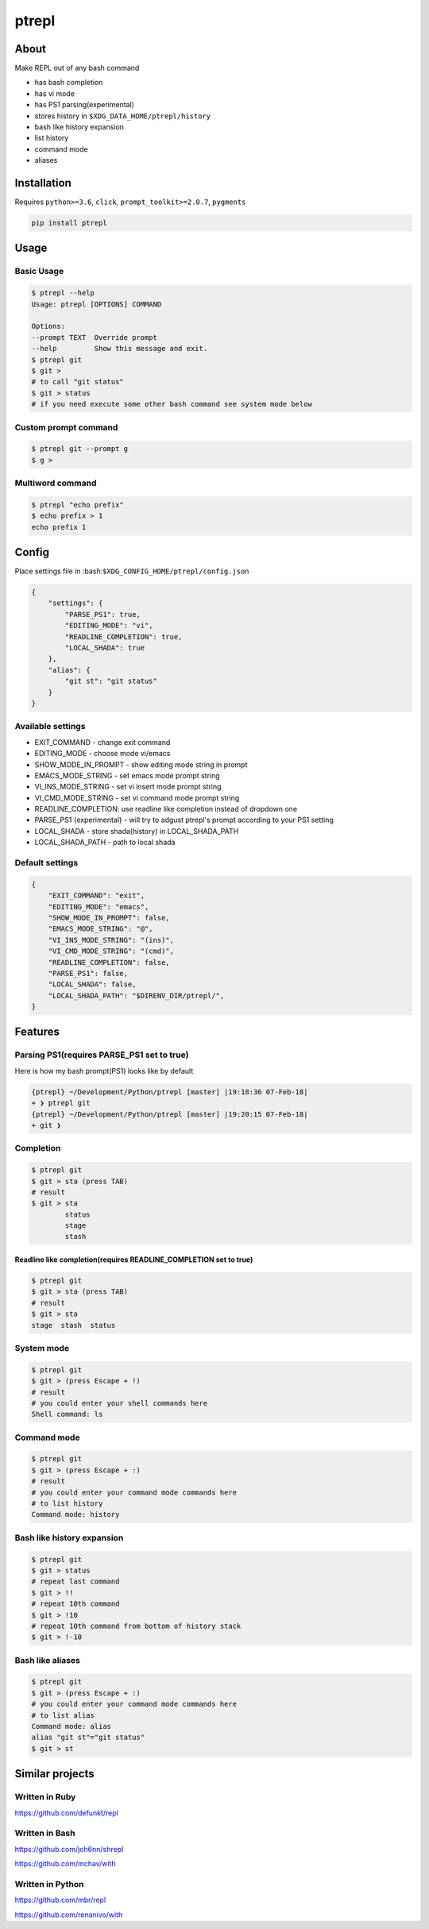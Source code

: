 ======
ptrepl
======

.. image:: https://travis-ci.com/imomaliev/ptrepl.svg?branch=master
    :target: https://travis-ci.com/imomaliev/ptrepl
.. image:: https://badge.fury.io/py/ptrepl.svg
    :target: https://badge.fury.io/py/ptrepl

About
-----
Make REPL out of any bash command

- has bash completion
- has vi mode
- has PS1 parsing(experimental)
- stores history in ``$XDG_DATA_HOME/ptrepl/history``
- bash like history expansion
- list history
- command mode
- aliases

Installation
------------
Requires ``python>=3.6``, ``click``, ``prompt_toolkit>=2.0.7``, ``pygments``

.. code:: bash

    pip install ptrepl


Usage
-----
Basic Usage
^^^^^^^^^^^
.. code:: bash

    $ ptrepl --help
    Usage: ptrepl [OPTIONS] COMMAND

    Options:
    --prompt TEXT  Override prompt
    --help         Show this message and exit.
    $ ptrepl git
    $ git >
    # to call "git status"
    $ git > status
    # if you need execute some other bash command see system mode below

Custom prompt command
^^^^^^^^^^^^^^^^^^^^^
.. code:: bash

    $ ptrepl git --prompt g
    $ g >

Multiword command
^^^^^^^^^^^^^^^^^
.. code:: bash

    $ ptrepl "echo prefix"
    $ echo prefix > 1
    echo prefix 1

Config
------
Place settings file in :bash:``$XDG_CONFIG_HOME/ptrepl/config.json``

.. code:: json

    {
        "settings": {
            "PARSE_PS1": true,
            "EDITING_MODE": "vi",
            "READLINE_COMPLETION": true,
            "LOCAL_SHADA": true
        },
        "alias": {
            "git st": "git status"
        }
    }

Available settings
^^^^^^^^^^^^^^^^^^
- EXIT_COMMAND - change exit command
- EDITING_MODE - choose mode vi/emacs
- SHOW_MODE_IN_PROMPT - show editing mode string in prompt
- EMACS_MODE_STRING - set emacs mode prompt string
- VI_INS_MODE_STRING - set vi insert mode prompt string
- VI_CMD_MODE_STRING - set vi command mode prompt string
- READLINE_COMPLETION: use readline like completion instead of dropdown one
- PARSE_PS1 {experimental} - will try to adgust ptrepl's prompt according to your PS1 setting
- LOCAL_SHADA - store shada(history) in LOCAL_SHADA_PATH
- LOCAL_SHADA_PATH - path to local shada

Default settings
^^^^^^^^^^^^^^^^
.. code:: json

    {
        "EXIT_COMMAND": "exit",
        "EDITING_MODE": "emacs",
        "SHOW_MODE_IN_PROMPT": false,
        "EMACS_MODE_STRING": "@",
        "VI_INS_MODE_STRING": "(ins)",
        "VI_CMD_MODE_STRING": "(cmd)",
        "READLINE_COMPLETION": false,
        "PARSE_PS1": false,
        "LOCAL_SHADA": false,
        "LOCAL_SHADA_PATH": "$DIRENV_DIR/ptrepl/",
    }

Features
--------

Parsing PS1(requires PARSE_PS1 set to true)
^^^^^^^^^^^^^^^^^^^^^^^^^^^^^^^^^^^^^^^^^^^
Here is how my bash prompt(PS1) looks like by default

.. code:: bash

    {ptrepl} ~/Development/Python/ptrepl [master] |19:18:36 07-Feb-18|
    + ❯ ptrepl git
    {ptrepl} ~/Development/Python/ptrepl [master] |19:20:15 07-Feb-18|
    + git ❯

Completion
^^^^^^^^^^
.. code:: bash

    $ ptrepl git
    $ git > sta (press TAB)
    # result
    $ git > sta
            status
            stage
            stash

Readline like completion(requires READLINE_COMPLETION set to true)
++++++++++++++++++++++++++++++++++++++++++++++++++++++++++++++++++
.. code:: bash

    $ ptrepl git
    $ git > sta (press TAB)
    # result
    $ git > sta
    stage  stash  status


System mode
^^^^^^^^^^^
.. code:: bash

    $ ptrepl git
    $ git > (press Escape + !)
    # result
    # you could enter your shell commands here
    Shell command: ls

Command mode
^^^^^^^^^^^^
.. code:: bash

    $ ptrepl git
    $ git > (press Escape + :)
    # result
    # you could enter your command mode commands here
    # to list history
    Command mode: history

Bash like history expansion
^^^^^^^^^^^^^^^^^^^^^^^^^^^
.. code:: bash

    $ ptrepl git
    $ git > status
    # repeat last command
    $ git > !!
    # repeat 10th command
    $ git > !10
    # repeat 10th command from bottom of history stack
    $ git > !-10

Bash like aliases
^^^^^^^^^^^^^^^^^
.. code:: bash

    $ ptrepl git
    $ git > (press Escape + :)
    # you could enter your command mode commands here
    # to list alias
    Command mode: alias
    alias "git st"="git status"
    $ git > st

Similar projects
-------------------
Written in Ruby
^^^^^^^^^^^^^^^
https://github.com/defunkt/repl

Written in Bash
^^^^^^^^^^^^^^^
https://github.com/joh6nn/shrepl

https://github.com/mchav/with

Written in Python
^^^^^^^^^^^^^^^^^
https://github.com/mbr/repl

https://github.com/renanivo/with
